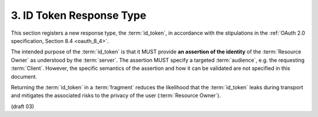 3.  ID Token Response Type
========================================

This section registers a new response type, the :term:`id_token`, 
in accordance with the stipulations in the :ref:`OAuth 2.0 specification, Section 8.4 <oauth_8_4>`. 

The intended purpose of the :term:`id_token` is that 
it MUST provide **an assertion of the identity** of the :term:`Resource Owner` 
as understood by the :term:`server`. 
The assertion MUST specify a targeted :term:`audience`, e.g. the requesting :term:`Client`. 
However, 
the specific semantics of the assertion and how it can be validated are not specified in this document.

.. glossary::

    id_token
        If supplied as the :term:`response_type` parameter 
        in an OAuth 2.0 :term:`Authorization Request`, 
        a successful response should include the parameter :term:`id_token` encoded 
        in the :term:`fragment` of the :term:`response URI`. 

Returning the :term:`id_token` in a :term:`fragment` reduces the likelihood 
that the :term:`id_token` leaks during transport 
and mitigates the associated risks to the privacy of the user (:term:`Resource Owner`).

(draft 03)


